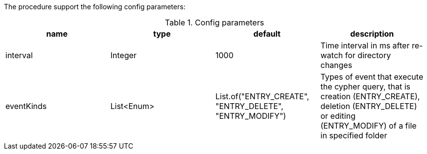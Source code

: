 The procedure support the following config parameters:

.Config parameters
[opts=header]
|===
| name | type | default | description
| interval | Integer | 1000 | Time interval in ms after re-watch for directory changes
| eventKinds | List<Enum> | List.of("ENTRY_CREATE", "ENTRY_DELETE", "ENTRY_MODIFY") | Types of event that execute the cypher query, that is creation (ENTRY_CREATE), deletion (ENTRY_DELETE) or editing (ENTRY_MODIFY) of a file in specified folder
|===